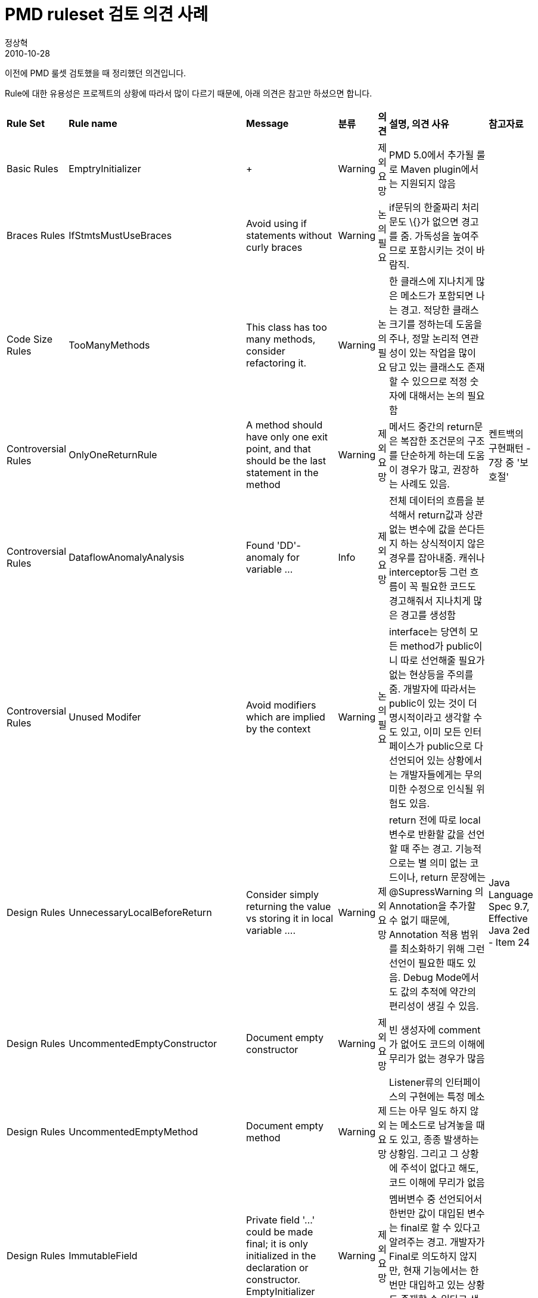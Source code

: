 = PMD ruleset 검토 의견 사례
정상혁
2010-10-28
:jbake-type: post
:jbake-status: published
:jbake-tags: PMD, 정적분석
:jabke-rootpath: /
:rootpath: /
:content.rootpath: /
:idprefix:

이전에 PMD 룰셋 검토했을 때 정리했던  의견입니다.

Rule에 대한 유용성은 프로젝트의 상황에 따라서 많이 다르기 때문에, 아래 의견은 참고만 하셨으면 합니다.


[cols=",,,,,,",]
|===
|*Rule Set* |*Rule name* |*Message* |*분류* |*의견* |*설명, 의견 사유* |*참고자료*
|Basic Rules |EmptryInitializer | + |Warning |제외요망 |PMD 5.0에서 추가될 룰로 Maven plugin에서는 지원되지 않음 |
|Braces Rules |IfStmtsMustUseBraces |Avoid using if statements without curly braces |Warning |논의필요 |if문뒤의 한줄짜리 처리문도 \{}가 없으면 경고를 줌. 가독성을 높여주므로 포함시키는 것이 바람직. |
|Code Size Rules |TooManyMethods |This class has too many methods, consider refactoring it. |Warning |논의필요 |한 클래스에 지나치게 많은 메소드가 포함되면 나는 경고. 적당한 클래스 크기를 정하는데 도움을 주나, 정말 논리적 연관성이 있는 작업을 많이 담고 있는 클래스도 존재할 수 있으므로 적정 숫자에 대해서는 논의 필요함 |
|Controversial Rules |OnlyOneReturnRule |A method should have only one exit point, and that should be the last statement in the method |Warning |제외요망 |메서드 중간의 return문은 복잡한 조건문의 구조를 단순하게 하는데 도움이 경우가 많고, 권장하는 사례도 있음. |켄트백의 구현패턴 - 7장 중 '보호절'
|Controversial Rules |DataflowAnomalyAnalysis |Found 'DD'-anomaly for variable ... |Info |제외요망 |전체 데이터의 흐름을 분석해서 return값과 상관없는 변수에 값을 쓴다든지 하는 상식적이지 않은 경우를 잡아내줌. 캐쉬나 interceptor등 그런 흐름이 꼭 필요한 코드도 경고해줘서 지나치게 많은 경고를 생성함 |
|Controversial Rules |Unused Modifer |Avoid modifiers which are implied by the context |Warning |논의필요 |interface는 당연히 모든 method가 public이니 따로 선언해줄 필요가 없는 현상등을 주의를 줌. 개발자에 따라서는 public이 있는 것이 더 명시적이라고 생각할 수도 있고, 이미 모든 인터페이스가 public으로 다 선언되어 있는 상황에서는 개발자들에게는 무의미한 수정으로 인식될 위험도 있음. |
|Design Rules |UnnecessaryLocalBeforeReturn |Consider simply returning the value vs storing it in local variable …. |Warning |제외요망 |return 전에 따로 local 변수로 반환할 값을 선언할 때 주는 경고. 기능적으로는 별 의미 없는 코드이나, return 문장에는 @SupressWarning 의 Annotation을 추가할 수 없기 때문에, Annotation 적용 범위를 최소화하기 위해 그런 선언이 필요한 때도 있음. Debug Mode에서도 값의 추적에 약간의 편리성이 생길 수 있음. |Java Language Spec 9.7, Effective Java 2ed - Item 24
|Design Rules |UncommentedEmptyConstructor |Document empty constructor |Warning |제외요망 |빈 생성자에 comment가 없어도 코드의 이해에 무리가 없는 경우가 많음 |
|Design Rules |UncommentedEmptyMethod |Document empty method |Warning |제외요망 |Listener류의 인터페이스의 구현에는 특정 메소드는 아무 일도 하지 않는 메소드로 남겨놓을 때도 있고, 종종 발생하는 상황임. 그리고 그 상황에 주석이 없다고 해도, 코드 이해에 무리가 없음 |
|Design Rules |ImmutableField |Private field '...' could be made final; it is only initialized in the declaration or constructor.
EmptyInitializer + |Warning |제외요망 |멤버변수 중 선언되어서 한번만 값이 대입된 변수는 final로 할 수 있다고 알려주는 경고. 개발자가 Final로 의도하지 않지만, 현재 기능에서는 한번만 대입하고 있는 상황도 존재할 수 있다고 생각됨. |
|Jakarta Commons Logging Rules |ProperLog |Logger should be defined private static final and have the correct class | + |논의필요 |private static final Log log = LogFactory.getLog(해당클래스) 로 로거를 선언할 것을 알려줌. 대체로 무난히 적용가능하나, 프로젝트의 로그 정책이 특별한 경우도 있으므로 논의해볼만 함 |
|Java Bean Rules |BeanMemberShouldSerialize |Found non-transient, non-static member. Please mark as transient or provide accessors. |Warning |제외요망 |Java Bean의 명세를 검사하는 규칙. 일반적인 클래스는 transient하지 않으면서도 acessor가 없는 멥버 변수가 올 수 있는 경우가 많음. 스프링에서 선언하는 bean들은 setter만 가지는 경우가 많으므로 대부분 이 규칙에 어긋나게 됨. (스프링에서 bean은 java bean명세보다 보다 넓은 bean을 의미하는 것으로 생각하면 됨) |
|Java Loggins Rules |Systemprintln |System.out.print is used |Error |논의필요 |웹Application에서는 반드시 피해야할 코드라서 출시시에는 꼭 걸러내야하나, 분류가 Error가 되어 있는 것에 대한 논의는 필요함. 그리고 Console에서 도는 간단한 프로그램이나 테스트코드에서는 System.out이 들어가는 것이 결함이 아니므로 폴더 범위나 네이밍룰을 추가한 보다 정교한 Rule지정하는 것이 바람직함(예를 들어 Controller, Service, DAO안에는 System.out불가) |
|Junit Rules |JunitAssertionsShouldIncludeMessage |JUnit assertions should include a message |Warning |제외요망 |테스트 결과를 확인할 때, 메시지가 포함된 것이 바람직하나, 테스트 코드 작성을 장려하기 위해 테스트 코드에 대한 제약은 줄이는 것이 좋을 것으로 판단됨 |
|Junit Rules |JunitTestsShouldIncludeAssert |JUnit tests should include assert() or fail() |Warning |제외요망 |assert나 fail이 있는 테스트코드가 의미가 있으나, 그렇지 않은 코드도 없는 것 보다는 나으므로, 테스트 코드 작성을 장려하기 위해 관대한 정책을 권장함 |
|Migration Rules |Junit4TestShouldUseTestAnnotation |JUnit 4 tests that execute tests should use the @Test annotation |Warning |제외요망 |Junit3.8로 기준으로 작성된 코드에서 Junit4의 요건을 요구하면서 warning을 냄. |
|Naming Rules |LongVariable |Avoid excessively long variable names like … |Warning |제외요망 |표현력이 높은 변수이름을 짓는 것을 권장하기 위해서 길이제한을 두는 것은 바람직하지 않음 |
|Naming Rules |ShortVariable |Avoid variables with short names like… |Warning |논의필요 |"is","os"등의 2글자 변수명일 때 나는 경고. 실제로 2글자만으로도 문맥상으로 충분한 표현력을 가지는 상황도 있고, 한 메소드가 크게 길어지지만 않는다면 local variable의 경우에는 다소 관대한 정책을 넣는 것도 무리는 없음 |
|Optimization Rules |AvoidInstantiatingObjectsInLoops |Avoid instantiating new objects inside loops |Warning |제외요망 |Loop안에서 new keyword가 존재하면 나는 경고임. 피할 수 있는 경우라면 피해야 겠지만, GC시점이 약간이나마 늦어질 수 있고, collection.clear같은 청소 매서드 호출이 필요해진다거나, Thread safe해지지 않는 경우 등 손해가 있는 상황이 있으므로, 항상 지켜야할 지침이라고는 보기 어려움 |
|Optimization Rules |LocalVariableCouldBeFinal |Local variable '...' could be declared final |Warning |제외요망 |local 변수 중 final이 될 수 있는 것을 알려주는 정보. Final이 되면 경고를 주는 이와 상반된 룰도 존재함 |
|Optimization Rules |MethodArgumentCouldBeFinal |Parameter '...' is not assigned and could be declared final |Warning |논의필요 |방어적 프로그래밍을 위해서 파라미터는 final로 선언하는 것이 바람직하나, 모든 메서드를 그렇게 하면 메소드 시그니처가 전부 다 길어지기 단점이 있음. 기술인프라성 공통코드에만 적용하는 방안이 바람직하다고 생각함 |
|Strict Exception Rules |SignatureDeclareThrowsException |A method/constructor shouldn't explicitly throw java.lang.Exception |Warning |논의필요 |메소드나 생성자가 throws Exception으로 최상위 Exception을 던질때 주는 경고. Checked Exception의 남발을 막고, 정교한 Exception선언을 돕는다는 장점도 있어서 되도록 권장하고 싶지만, 기존 코드의 Exception 선언이 throws Exception이 남용되어 있을 때 등 프로젝트 후반기에는 적용이 어려움 |
|String and StringBuffer |AvoidDpolicateLiterals |The String literal " rows, page " appears 4 times in this file; the first occurrence is on line 70 |Warning |논의필요 |중복 되는 문자열 상수가 많은 경우에 나타남. 내부적으로는 java의 상수풀을 사용하게 되므로 성능에는 영향은 없음. 반복되는 문자열도 따로 상수선언을 하게 하는, 좋은 코딩습관에 도움이 되나 ,테스트 클래스 등의 안내 메시지 등의 그리 중요하지 않은 부분에서 지나친 상수선언을 하게 할 수 있음. |
|===


